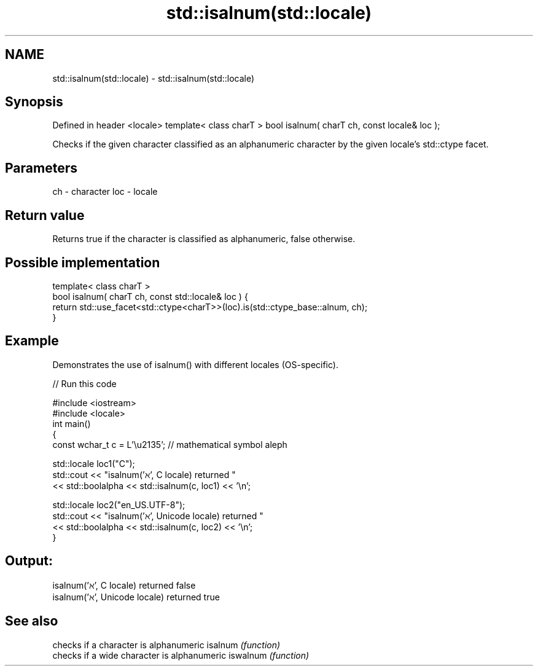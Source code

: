.TH std::isalnum(std::locale) 3 "2020.03.24" "http://cppreference.com" "C++ Standard Libary"
.SH NAME
std::isalnum(std::locale) \- std::isalnum(std::locale)

.SH Synopsis

Defined in header <locale>
template< class charT >
bool isalnum( charT ch, const locale& loc );

Checks if the given character classified as an alphanumeric character by the given locale's std::ctype facet.

.SH Parameters


ch  - character
loc - locale


.SH Return value

Returns true if the character is classified as alphanumeric, false otherwise.

.SH Possible implementation



  template< class charT >
  bool isalnum( charT ch, const std::locale& loc ) {
      return std::use_facet<std::ctype<charT>>(loc).is(std::ctype_base::alnum, ch);
  }



.SH Example

Demonstrates the use of isalnum() with different locales (OS-specific).

// Run this code

  #include <iostream>
  #include <locale>
  int main()
  {
      const wchar_t c = L'\\u2135'; // mathematical symbol aleph

      std::locale loc1("C");
      std::cout << "isalnum('ℵ', C locale) returned "
                 << std::boolalpha << std::isalnum(c, loc1) << '\\n';

      std::locale loc2("en_US.UTF-8");
      std::cout << "isalnum('ℵ', Unicode locale) returned "
                << std::boolalpha << std::isalnum(c, loc2) << '\\n';
  }

.SH Output:

  isalnum('ℵ', C locale) returned false
  isalnum('ℵ', Unicode locale) returned true


.SH See also


         checks if a character is alphanumeric
isalnum  \fI(function)\fP
         checks if a wide character is alphanumeric
iswalnum \fI(function)\fP




